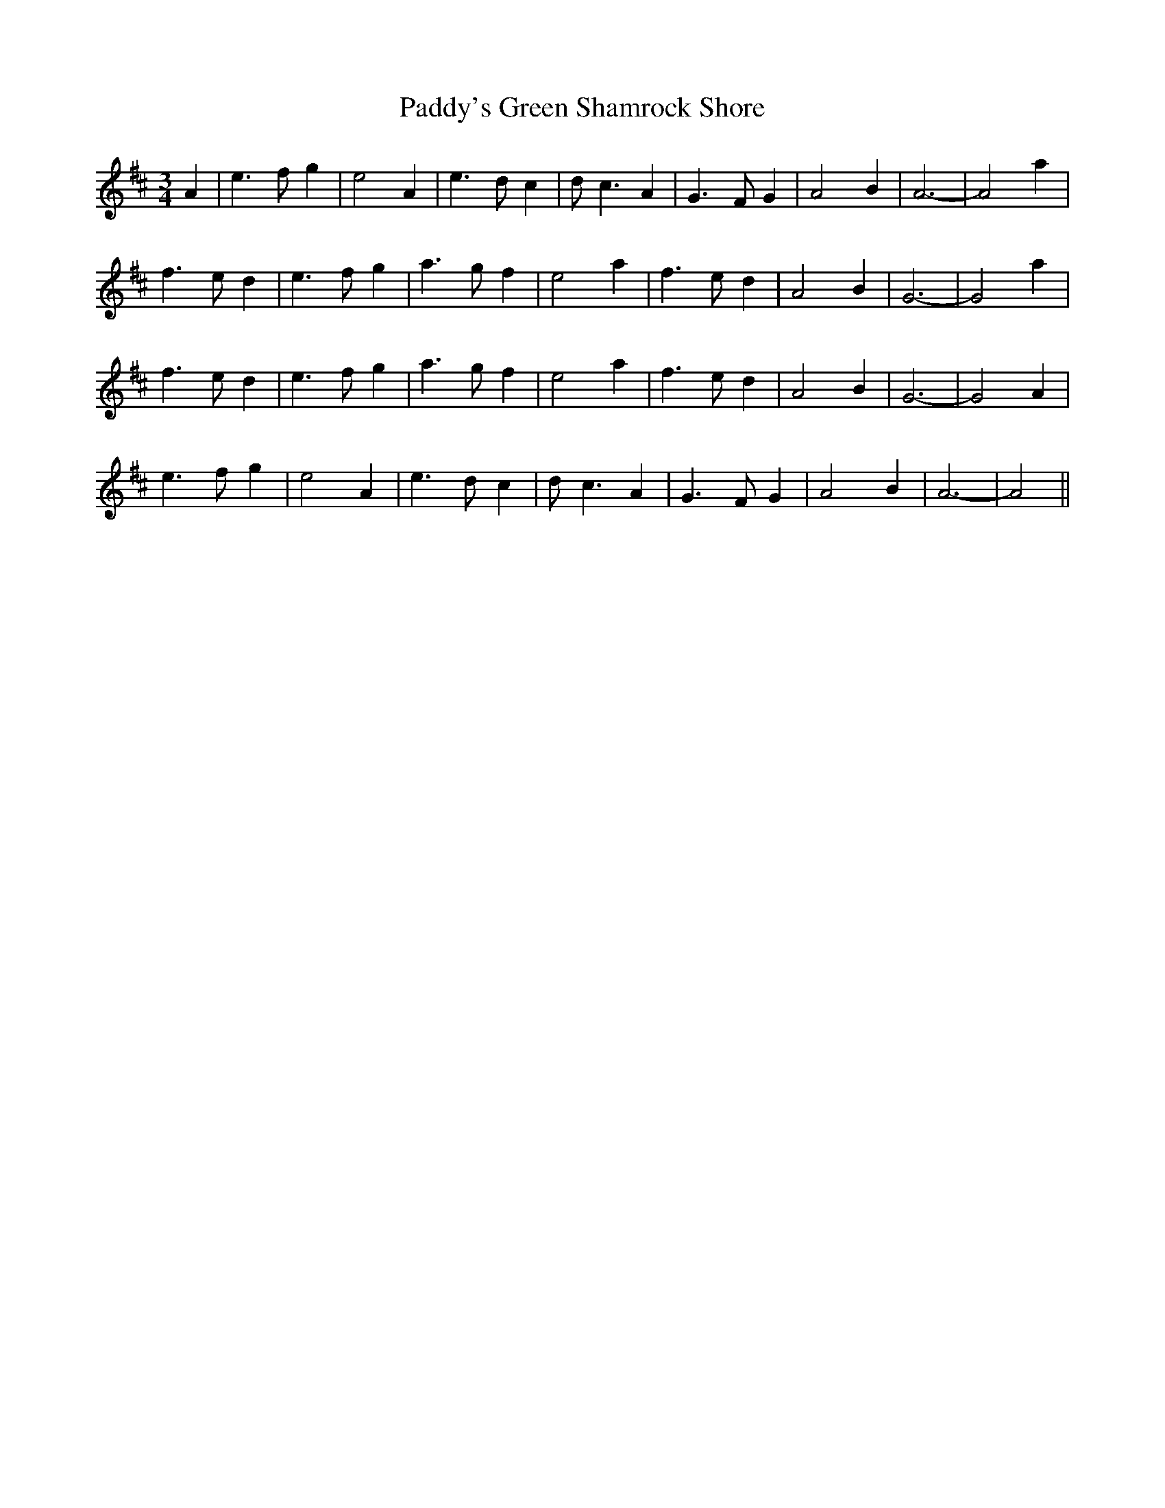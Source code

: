 X: 31514
T: Paddy's Green Shamrock Shore
R: waltz
M: 3/4
K: Amixolydian
A2|e3f g2|e4 A2|e3d c2|dc3A2|G3F G2|A4 B2|A6-|A4 a2|
f3e d2|e3f g2|a3g f2|e4 a2|f3ed2|A4 B2|G6-|G4 a2|
f3e d2|e3f g2|a3g f2|e4 a2|f3ed2|A4 B2|G6-|G4 A2|
e3f g2|e4 A2|e3d c2|dc3A2|G3F G2|A4 B2|A6-|A4||

